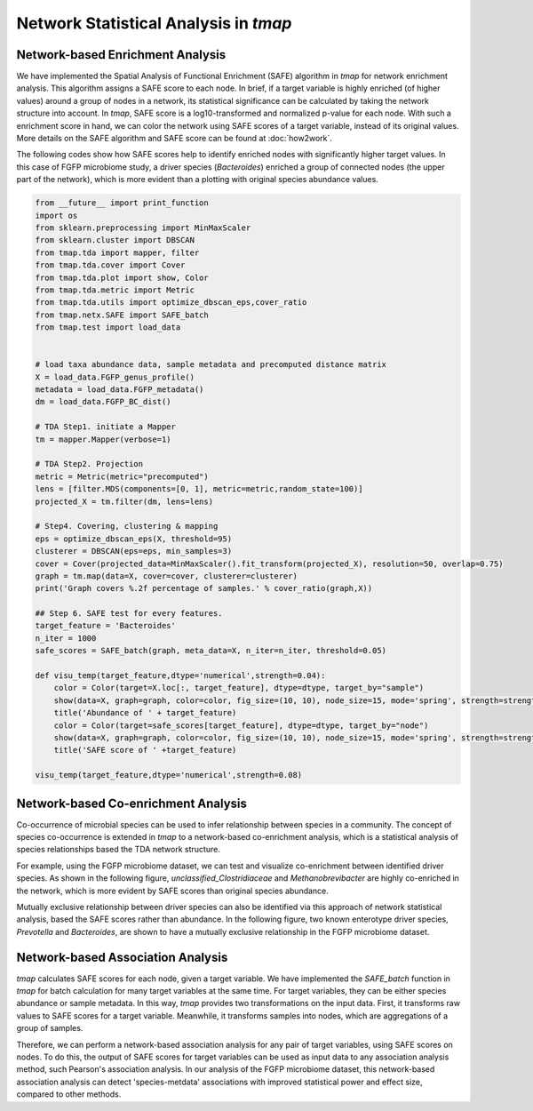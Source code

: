 Network Statistical Analysis in *tmap*
########################################

Network-based Enrichment Analysis
=======================================

We have implemented the Spatial Analysis of Functional Enrichment (SAFE) algorithm in *tmap* for network enrichment analysis. This algorithm assigns a SAFE score to each node. In brief, if a target variable is highly enriched (of higher values) around a group of nodes in a network, its statistical significance can be calculated by taking the network structure into account. In *tmap*, SAFE score is a log10-transformed and normalized p-value for each node. With such a enrichment score in hand, we can color the network using SAFE scores of a target variable, instead of its original values. More details on the SAFE algorithm and SAFE score can be found at :doc:`how2work`.

The following codes show how SAFE scores help to identify enriched nodes with significantly higher target values. In this case of FGFP microbiome study, a driver species (*Bacteroides*) enriched a group of connected nodes (the upper part of the network), which is more evident than a plotting with original species abundance values.

.. code-block:: python

    from __future__ import print_function
    import os
    from sklearn.preprocessing import MinMaxScaler
    from sklearn.cluster import DBSCAN
    from tmap.tda import mapper, filter
    from tmap.tda.cover import Cover
    from tmap.tda.plot import show, Color
    from tmap.tda.metric import Metric
    from tmap.tda.utils import optimize_dbscan_eps,cover_ratio
    from tmap.netx.SAFE import SAFE_batch
    from tmap.test import load_data


    # load taxa abundance data, sample metadata and precomputed distance matrix
    X = load_data.FGFP_genus_profile()
    metadata = load_data.FGFP_metadata()
    dm = load_data.FGFP_BC_dist()

    # TDA Step1. initiate a Mapper
    tm = mapper.Mapper(verbose=1)

    # TDA Step2. Projection
    metric = Metric(metric="precomputed")
    lens = [filter.MDS(components=[0, 1], metric=metric,random_state=100)]
    projected_X = tm.filter(dm, lens=lens)

    # Step4. Covering, clustering & mapping
    eps = optimize_dbscan_eps(X, threshold=95)
    clusterer = DBSCAN(eps=eps, min_samples=3)
    cover = Cover(projected_data=MinMaxScaler().fit_transform(projected_X), resolution=50, overlap=0.75)
    graph = tm.map(data=X, cover=cover, clusterer=clusterer)
    print('Graph covers %.2f percentage of samples.' % cover_ratio(graph,X))

    ## Step 6. SAFE test for every features.
    target_feature = 'Bacteroides'
    n_iter = 1000
    safe_scores = SAFE_batch(graph, meta_data=X, n_iter=n_iter, threshold=0.05)

    def visu_temp(target_feature,dtype='numerical',strength=0.04):
        color = Color(target=X.loc[:, target_feature], dtype=dtype, target_by="sample")
        show(data=X, graph=graph, color=color, fig_size=(10, 10), node_size=15, mode='spring', strength=strength)
        title('Abundance of ' + target_feature)
        color = Color(target=safe_scores[target_feature], dtype=dtype, target_by="node")
        show(data=X, graph=graph, color=color, fig_size=(10, 10), node_size=15, mode='spring', strength=strength)
        title('SAFE score of ' +target_feature)

    visu_temp(target_feature,dtype='numerical',strength=0.08)

.. image:: img/association/ab2SAFE_Bacteroides.png


Network-based Co-enrichment Analysis
========================================

Co-occurrence of microbial species can be used to infer relationship between species in a community. The concept of species co-occurrence is extended in *tmap* to a network-based co-enrichment analysis, which is a statistical analysis of species relationships based the TDA network structure.

For example, using the FGFP microbiome dataset, we can test and visualize co-enrichment between identified driver species. As shown in the following figure,  *unclassified_Clostridiaceae* and *Methanobrevibacter* are highly co-enriched in the network, which is more evident by SAFE scores than original species abundance.

.. image:: img/association/unclassified_Clostridiaceae.png
    :alt: co-enrichment 1

.. image:: img/association/Methanobrevibacter.png
    :alt: co-enrichment 2

Mutually exclusive relationship between driver species can also be identified via this approach of network statistical analysis, based the SAFE scores rather than abundance. In the following figure, two known enterotype driver species, *Prevotella* and *Bacteroides*, are shown to have a mutually exclusive relationship in the FGFP microbiome dataset.

.. image:: img/association/Prevotella.png
    :alt: Mutually exclusive 1

.. image:: img/association/ab2SAFE_Bacteroides.png
    :alt: Mutually exclusive 2


Network-based Association Analysis
=======================================

*tmap* calculates SAFE scores for each node, given a target variable. We have implemented the `SAFE_batch` function in *tmap* for batch calculation for many target variables at the same time. For target variables, they can be either species abundance or sample metadata. In this way, *tmap* provides two transformations on the input data. First, it transforms raw values to SAFE scores for a target variable. Meanwhile, it transforms samples into nodes, which are aggregations of a group of samples.

Therefore, we can perform a network-based association analysis for any pair of target variables, using SAFE scores on nodes. To do this, the output of SAFE scores for target variables can be used as input data to any association analysis method, such Pearson's association analysis. In our analysis of the FGFP microbiome dataset, this network-based association analysis can detect 'species-metdata' associations with improved statistical power and effect size, compared to other methods.
